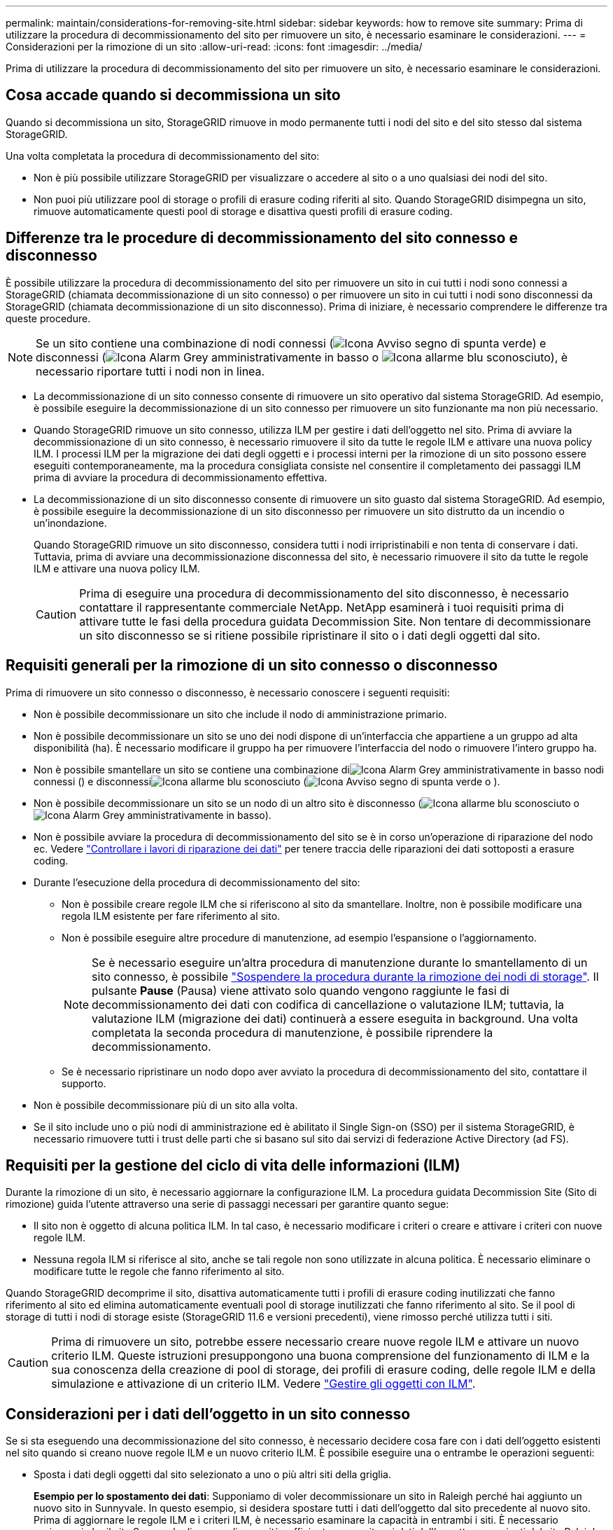 ---
permalink: maintain/considerations-for-removing-site.html 
sidebar: sidebar 
keywords: how to remove site 
summary: Prima di utilizzare la procedura di decommissionamento del sito per rimuovere un sito, è necessario esaminare le considerazioni. 
---
= Considerazioni per la rimozione di un sito
:allow-uri-read: 
:icons: font
:imagesdir: ../media/


[role="lead"]
Prima di utilizzare la procedura di decommissionamento del sito per rimuovere un sito, è necessario esaminare le considerazioni.



== Cosa accade quando si decommissiona un sito

Quando si decommissiona un sito, StorageGRID rimuove in modo permanente tutti i nodi del sito e del sito stesso dal sistema StorageGRID.

Una volta completata la procedura di decommissionamento del sito:

* Non è più possibile utilizzare StorageGRID per visualizzare o accedere al sito o a uno qualsiasi dei nodi del sito.
* Non puoi più utilizzare pool di storage o profili di erasure coding riferiti al sito. Quando StorageGRID disimpegna un sito, rimuove automaticamente questi pool di storage e disattiva questi profili di erasure coding.




== Differenze tra le procedure di decommissionamento del sito connesso e disconnesso

È possibile utilizzare la procedura di decommissionamento del sito per rimuovere un sito in cui tutti i nodi sono connessi a StorageGRID (chiamata decommissionazione di un sito connesso) o per rimuovere un sito in cui tutti i nodi sono disconnessi da StorageGRID (chiamata decommissionazione di un sito disconnesso). Prima di iniziare, è necessario comprendere le differenze tra queste procedure.


NOTE: Se un sito contiene una combinazione di nodi connessi (image:../media/icon_alert_green_checkmark.png["Icona Avviso segno di spunta verde"]) e disconnessi (image:../media/icon_alarm_gray_administratively_down.png["Icona Alarm Grey amministrativamente in basso"] o image:../media/icon_alarm_blue_unknown.png["Icona allarme blu sconosciuto"]), è necessario riportare tutti i nodi non in linea.

* La decommissionazione di un sito connesso consente di rimuovere un sito operativo dal sistema StorageGRID. Ad esempio, è possibile eseguire la decommissionazione di un sito connesso per rimuovere un sito funzionante ma non più necessario.
* Quando StorageGRID rimuove un sito connesso, utilizza ILM per gestire i dati dell'oggetto nel sito. Prima di avviare la decommissionazione di un sito connesso, è necessario rimuovere il sito da tutte le regole ILM e attivare una nuova policy ILM. I processi ILM per la migrazione dei dati degli oggetti e i processi interni per la rimozione di un sito possono essere eseguiti contemporaneamente, ma la procedura consigliata consiste nel consentire il completamento dei passaggi ILM prima di avviare la procedura di decommissionamento effettiva.
* La decommissionazione di un sito disconnesso consente di rimuovere un sito guasto dal sistema StorageGRID. Ad esempio, è possibile eseguire la decommissionazione di un sito disconnesso per rimuovere un sito distrutto da un incendio o un'inondazione.
+
Quando StorageGRID rimuove un sito disconnesso, considera tutti i nodi irripristinabili e non tenta di conservare i dati. Tuttavia, prima di avviare una decommissionazione disconnessa del sito, è necessario rimuovere il sito da tutte le regole ILM e attivare una nuova policy ILM.

+

CAUTION: Prima di eseguire una procedura di decommissionamento del sito disconnesso, è necessario contattare il rappresentante commerciale NetApp. NetApp esaminerà i tuoi requisiti prima di attivare tutte le fasi della procedura guidata Decommission Site. Non tentare di decommissionare un sito disconnesso se si ritiene possibile ripristinare il sito o i dati degli oggetti dal sito.





== Requisiti generali per la rimozione di un sito connesso o disconnesso

Prima di rimuovere un sito connesso o disconnesso, è necessario conoscere i seguenti requisiti:

* Non è possibile decommissionare un sito che include il nodo di amministrazione primario.
* Non è possibile decommissionare un sito se uno dei nodi dispone di un'interfaccia che appartiene a un gruppo ad alta disponibilità (ha). È necessario modificare il gruppo ha per rimuovere l'interfaccia del nodo o rimuovere l'intero gruppo ha.
* Non è possibile smantellare un sito se contiene una combinazione diimage:../media/icon_alarm_gray_administratively_down.png["Icona Alarm Grey amministrativamente in basso"] nodi connessi () e disconnessiimage:../media/icon_alarm_blue_unknown.png["Icona allarme blu sconosciuto"] (image:../media/icon_alert_green_checkmark.png["Icona Avviso segno di spunta verde"] o ).
* Non è possibile decommissionare un sito se un nodo di un altro sito è disconnesso (image:../media/icon_alarm_blue_unknown.png["Icona allarme blu sconosciuto"] o image:../media/icon_alarm_gray_administratively_down.png["Icona Alarm Grey amministrativamente in basso"]).
* Non è possibile avviare la procedura di decommissionamento del sito se è in corso un'operazione di riparazione del nodo ec. Vedere link:checking-data-repair-jobs.html["Controllare i lavori di riparazione dei dati"] per tenere traccia delle riparazioni dei dati sottoposti a erasure coding.
* Durante l'esecuzione della procedura di decommissionamento del sito:
+
** Non è possibile creare regole ILM che si riferiscono al sito da smantellare. Inoltre, non è possibile modificare una regola ILM esistente per fare riferimento al sito.
** Non è possibile eseguire altre procedure di manutenzione, ad esempio l'espansione o l'aggiornamento.
+

NOTE: Se è necessario eseguire un'altra procedura di manutenzione durante lo smantellamento di un sito connesso, è possibile link:pausing-and-resuming-decommission-process-for-storage-nodes.html["Sospendere la procedura durante la rimozione dei nodi di storage"]. Il pulsante *Pause* (Pausa) viene attivato solo quando vengono raggiunte le fasi di decommissionamento dei dati con codifica di cancellazione o valutazione ILM; tuttavia, la valutazione ILM (migrazione dei dati) continuerà a essere eseguita in background. Una volta completata la seconda procedura di manutenzione, è possibile riprendere la decommissionamento.

** Se è necessario ripristinare un nodo dopo aver avviato la procedura di decommissionamento del sito, contattare il supporto.


* Non è possibile decommissionare più di un sito alla volta.
* Se il sito include uno o più nodi di amministrazione ed è abilitato il Single Sign-on (SSO) per il sistema StorageGRID, è necessario rimuovere tutti i trust delle parti che si basano sul sito dai servizi di federazione Active Directory (ad FS).




== Requisiti per la gestione del ciclo di vita delle informazioni (ILM)

Durante la rimozione di un sito, è necessario aggiornare la configurazione ILM. La procedura guidata Decommission Site (Sito di rimozione) guida l'utente attraverso una serie di passaggi necessari per garantire quanto segue:

* Il sito non è oggetto di alcuna politica ILM. In tal caso, è necessario modificare i criteri o creare e attivare i criteri con nuove regole ILM.
* Nessuna regola ILM si riferisce al sito, anche se tali regole non sono utilizzate in alcuna politica. È necessario eliminare o modificare tutte le regole che fanno riferimento al sito.


Quando StorageGRID decomprime il sito, disattiva automaticamente tutti i profili di erasure coding inutilizzati che fanno riferimento al sito ed elimina automaticamente eventuali pool di storage inutilizzati che fanno riferimento al sito. Se il pool di storage di tutti i nodi di storage esiste (StorageGRID 11.6 e versioni precedenti), viene rimosso perché utilizza tutti i siti.


CAUTION: Prima di rimuovere un sito, potrebbe essere necessario creare nuove regole ILM e attivare un nuovo criterio ILM. Queste istruzioni presuppongono una buona comprensione del funzionamento di ILM e la sua conoscenza della creazione di pool di storage, dei profili di erasure coding, delle regole ILM e della simulazione e attivazione di un criterio ILM. Vedere link:../ilm/index.html["Gestire gli oggetti con ILM"].



== Considerazioni per i dati dell'oggetto in un sito connesso

Se si sta eseguendo una decommissionazione del sito connesso, è necessario decidere cosa fare con i dati dell'oggetto esistenti nel sito quando si creano nuove regole ILM e un nuovo criterio ILM. È possibile eseguire una o entrambe le operazioni seguenti:

* Sposta i dati degli oggetti dal sito selezionato a uno o più altri siti della griglia.
+
*Esempio per lo spostamento dei dati*: Supponiamo di voler decommissionare un sito in Raleigh perché hai aggiunto un nuovo sito in Sunnyvale. In questo esempio, si desidera spostare tutti i dati dell'oggetto dal sito precedente al nuovo sito. Prima di aggiornare le regole ILM e i criteri ILM, è necessario esaminare la capacità in entrambi i siti. È necessario assicurarsi che il sito Sunnyvale disponga di capacità sufficiente per ospitare i dati dell'oggetto provenienti dal sito Raleigh e che la capacità di Sunnyvale rimanga adeguata per la crescita futura.

+

NOTE: Per garantire la disponibilità di una capacità adeguata, potrebbe essere necessario link:../expand/index.html["espandere una griglia"]aggiungere volumi di archiviazione o nodi di archiviazione a un sito esistente o aggiungere un nuovo sito prima di eseguire questa procedura.

* Elimina le copie degli oggetti dal sito selezionato.
+
*Esempio per l'eliminazione dei dati*: Si supponga di utilizzare una regola ILM a 3 copie per replicare i dati degli oggetti su tre siti. Prima di smantellare un sito, è possibile creare una regola ILM equivalente a 2 copie per memorizzare i dati solo in due siti. Quando si attiva un nuovo criterio ILM che utilizza la regola 2-copy, StorageGRID elimina le copie dal terzo sito perché non soddisfano più i requisiti ILM. Tuttavia, i dati dell'oggetto rimangono protetti e la capacità dei due siti rimanenti rimane invariata.

+

CAUTION: Non creare mai una regola ILM a copia singola per consentire la rimozione di un sito. Una regola ILM che crea una sola copia replicata per qualsiasi periodo di tempo mette i dati a rischio di perdita permanente. Se esiste una sola copia replicata di un oggetto, quest'ultimo viene perso in caso di errore o errore significativo di un nodo di storage. Inoltre, durante le procedure di manutenzione, ad esempio gli aggiornamenti, si perde temporaneamente l'accesso all'oggetto.





== Requisiti aggiuntivi per la decommissionazione di un sito connesso

Prima che StorageGRID possa rimuovere un sito connesso, è necessario assicurarsi che:

* Tutti i nodi nel sistema StorageGRID devono avere uno stato di connessione *connesso* (image:../media/icon_alert_green_checkmark.png["Icona Avviso segno di spunta verde"]); tuttavia, i nodi possono avere avvisi attivi.
+

NOTE: Se uno o più nodi sono disconnessi, è possibile completare i passaggi 1-4 della procedura guidata Smantella sito. Tuttavia, non è possibile completare la fase 5 della procedura guidata, che avvia il processo di decommissionamento, a meno che tutti i nodi non siano connessi.

* Se il sito che si intende rimuovere contiene un nodo gateway o un nodo amministrativo utilizzato per il bilanciamento del carico, potrebbe essere necessario link:../expand/index.html["espandere una griglia"]aggiungere un nuovo nodo equivalente in un altro sito. Assicurarsi che i client possano connettersi al nodo sostitutivo prima di avviare la procedura di decommissionamento del sito.
* Se il sito che si intende rimuovere contiene nodi gateway o nodi amministratore che si trovano in un gruppo ad alta disponibilità (ha), è possibile completare i passaggi 1-4 della procedura guidata Decommission Site. Tuttavia, non è possibile completare la fase 5 della procedura guidata, che avvia il processo di decommissionamento, fino a quando non si rimuovono questi nodi da tutti i gruppi ha. Se i client esistenti si connettono a un gruppo ha che include nodi dal sito, è necessario assicurarsi che possano continuare a connettersi a StorageGRID dopo la rimozione del sito.
* Se i client si connettono direttamente ai nodi di storage nel sito che si intende rimuovere, è necessario assicurarsi che possano connettersi ai nodi di storage in altri siti prima di avviare la procedura di decommissionamento del sito.
* È necessario fornire spazio sufficiente sugli altri siti per ospitare i dati degli oggetti che verranno spostati a causa di modifiche a qualsiasi policy ILM attiva. In alcuni casi, potrebbe essere necessario link:../expand/index.html["espandere una griglia"]aggiungere nodi di storage, volumi di storage o nuovi siti prima di poter completare la disattivazione di un sito connesso.
* Per completare la procedura di decommissionamento, è necessario attendere il tempo necessario. I processi ILM di StorageGRID potrebbero richiedere giorni, settimane o persino mesi per spostare o eliminare i dati degli oggetti dal sito prima che il sito possa essere disattivato.
+

NOTE: Lo spostamento o l'eliminazione dei dati degli oggetti da un sito potrebbe richiedere giorni, settimane o persino mesi, a seconda della quantità di dati nel sito, del carico sul sistema, delle latenze di rete e della natura delle modifiche ILM richieste.

* Se possibile, completare i passaggi 1-4 della procedura guidata Decommission Site il prima possibile. La procedura di decommissionamento viene completata più rapidamente e con meno interruzioni e impatti sulle performance se si consente lo spostamento dei dati dal sito prima di avviare la procedura di decommissionamento effettiva (selezionando *Avvia decommissionamento* nella fase 5 della procedura guidata).




== Requisiti aggiuntivi per la decommissionazione di un sito disconnesso

Prima che StorageGRID possa rimuovere un sito disconnesso, è necessario assicurarsi che:

* Hai contattato il tuo rappresentante commerciale NetApp. NetApp esaminerà i tuoi requisiti prima di attivare tutte le fasi della procedura guidata Decommission Site.
+

CAUTION: Non tentare di decommissionare un sito disconnesso se si ritiene che sia possibile ripristinare il sito o i dati degli oggetti dal sito. Vedere link:how-site-recovery-is-performed-by-technical-support.html["Come il supporto tecnico recupera un sito"].

* Tutti i nodi del sito devono avere uno stato di connessione di uno dei seguenti:
+
** *Sconosciuto* (image:../media/icon_alarm_blue_unknown.png["Icona allarme blu sconosciuto"]): Per un motivo sconosciuto, un nodo è disconnesso o i servizi sul nodo sono inaspettatamente inattivi. Ad esempio, un servizio sul nodo potrebbe essere stato arrestato o il nodo potrebbe aver perso la connessione di rete a causa di un'interruzione dell'alimentazione o di un'interruzione imprevista.
** *Amministrativamente inattivo* (image:../media/icon_alarm_gray_administratively_down.png["Icona Alarm Grey amministrativamente in basso"]): Il nodo non è connesso alla rete per un motivo previsto. Ad esempio, il nodo o i servizi sul nodo sono stati normalmente chiusi.


* Tutti i nodi di tutti gli altri siti devono avere uno stato di connessione *connesso* (image:../media/icon_alert_green_checkmark.png["Icona Avviso segno di spunta verde"]); tuttavia, questi altri nodi possono avere avvisi attivi.
* È necessario comprendere che non sarà più possibile utilizzare StorageGRID per visualizzare o recuperare i dati degli oggetti memorizzati nel sito. Quando StorageGRID esegue questa procedura, non tenta di conservare i dati del sito disconnesso.
+

NOTE: Se le regole e i criteri ILM sono stati progettati per proteggere dalla perdita di un singolo sito, le copie degli oggetti rimangono nei siti rimanenti.

* È necessario comprendere che se il sito conteneva l'unica copia di un oggetto, l'oggetto viene perso e non può essere recuperato.




== Considerazioni per la coerenza quando si rimuove un sito

La coerenza per un bucket S3 determina se StorageGRID replica completamente i metadati degli oggetti su tutti i nodi e i siti prima di informare il client del successo dell'acquisizione degli oggetti. La coerenza fornisce un equilibrio tra la disponibilità degli oggetti e la loro coerenza in diversi nodi e siti storage.

Quando StorageGRID rimuove un sito, deve assicurarsi che non vengano scritti dati sul sito da rimuovere. Di conseguenza, sovrascrive temporaneamente la consistenza per ciascun contenitore o bucket. Dopo aver avviato il processo di decommissionamento del sito, StorageGRID utilizza temporaneamente una forte coerenza del sito per impedire che i metadati degli oggetti vengano scritti nel sito.

Come risultato di questa override temporanea, tenere presente che le operazioni di scrittura, aggiornamento ed eliminazione dei client che si verificano durante la decommissionazione di un sito possono avere esito negativo se più nodi diventano non disponibili negli altri siti.
